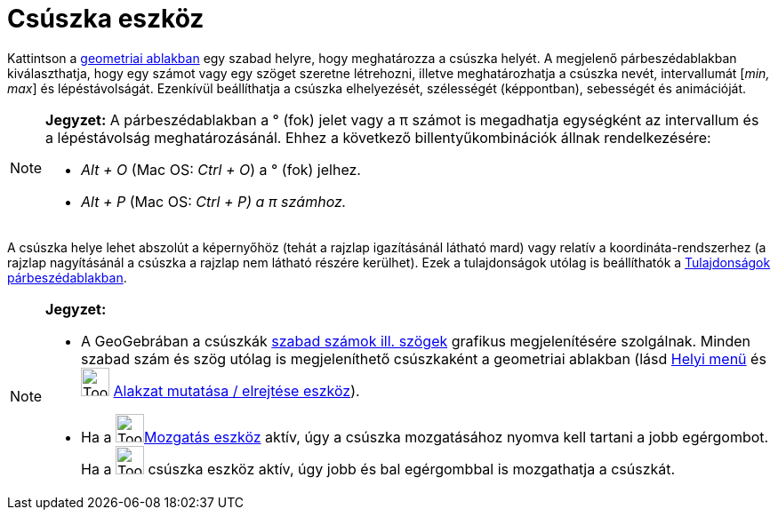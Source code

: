 = Csúszka eszköz
:page-en: tools/Slider
ifdef::env-github[:imagesdir: /hu/modules/ROOT/assets/images]

Kattintson a xref:/Geometria_ablak.adoc[geometriai ablakban] egy szabad helyre, hogy meghatározza a csúszka helyét. A
megjelenő párbeszédablakban kiválaszthatja, hogy egy számot vagy egy szöget szeretne létrehozni, illetve meghatározhatja
a csúszka nevét, intervallumát [_min, max_] és lépéstávolságát. Ezenkívül beállíthatja a csúszka elhelyezését,
szélességét (képpontban), sebességét és animációját.

[NOTE]
====

*Jegyzet:* A párbeszédablakban a ° (fok) jelet vagy a π számot is megadhatja egységként az intervallum és a
lépéstávolság meghatározásánál. Ehhez a következő billentyűkombinációk állnak rendelkezésére:

* _Alt + O_ (Mac OS: _Ctrl + O_) a ° (fok) jelhez.
* _Alt + P_ (Mac OS: _Ctrl + P) a π számhoz._

====

A csúszka helye lehet abszolút a képernyőhöz (tehát a rajzlap igazításánál látható mard) vagy relatív a
koordináta-rendszerhez (a rajzlap nagyításánál a csúszka a rajzlap nem látható részére kerülhet). Ezek a tulajdonságok
utólag is beállíthatók a xref:/Tulajdonságok_párbeszédablak.adoc[Tulajdonságok párbeszédablakban].

[NOTE]
====

*Jegyzet:*

* A GeoGebrában a csúszkák xref:/Számok_és_Szögek.adoc[szabad számok ill. szögek] grafikus megjelenítésére szolgálnak.
Minden szabad szám és szög utólag is megjeleníthető csúszkaként a geometriai ablakban (lásd xref:/Helyi_menü.adoc[Helyi
menü] és image:Tool_Show_Hide_Object.gif[Tool Show Hide Object.gif,width=32,height=32]
xref:/tools/Alakzat_mutatása_elrejtése.adoc[Alakzat mutatása / elrejtése eszköz]).
* Ha a image:Tool_Move.gif[Tool Move.gif,width=32,height=32]xref:/tools/Mozgatás.adoc[Mozgatás eszköz] aktív, úgy a
csúszka mozgatásához nyomva kell tartani a jobb egérgombot. Ha a image:Tool_Slider.gif[Tool
Slider.gif,width=32,height=32] csúszka eszköz aktív, úgy jobb és bal egérgombbal is mozgathatja a csúszkát.

====

